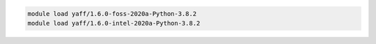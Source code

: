 .. code-block:: console

    module load yaff/1.6.0-foss-2020a-Python-3.8.2
    module load yaff/1.6.0-intel-2020a-Python-3.8.2

